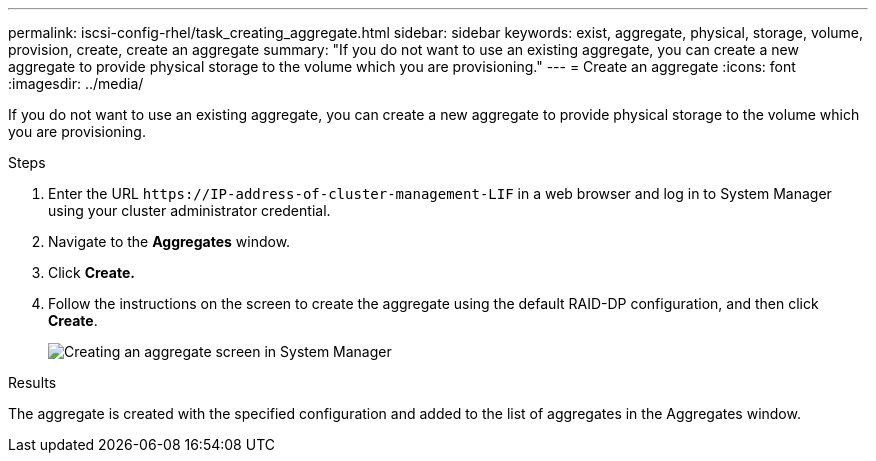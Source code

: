 ---
permalink: iscsi-config-rhel/task_creating_aggregate.html
sidebar: sidebar
keywords: exist, aggregate, physical, storage, volume, provision, create, create an aggregate
summary: "If you do not want to use an existing aggregate, you can create a new aggregate to provide physical storage to the volume which you are provisioning."
---
= Create an aggregate
:icons: font
:imagesdir: ../media/

[.lead]
If you do not want to use an existing aggregate, you can create a new aggregate to provide physical storage to the volume which you are provisioning.

.Steps

. Enter the URL `+https://IP-address-of-cluster-management-LIF+` in a web browser and log in to System Manager using your cluster administrator credential.
. Navigate to the *Aggregates* window.
. Click *Create.*
. Follow the instructions on the screen to create the aggregate using the default RAID-DP configuration, and then click *Create*.
+
image::../media/aggregate_creation_iscsi_rhel.gif[Creating an aggregate screen in System Manager]

.Results

The aggregate is created with the specified configuration and added to the list of aggregates in the Aggregates window.
